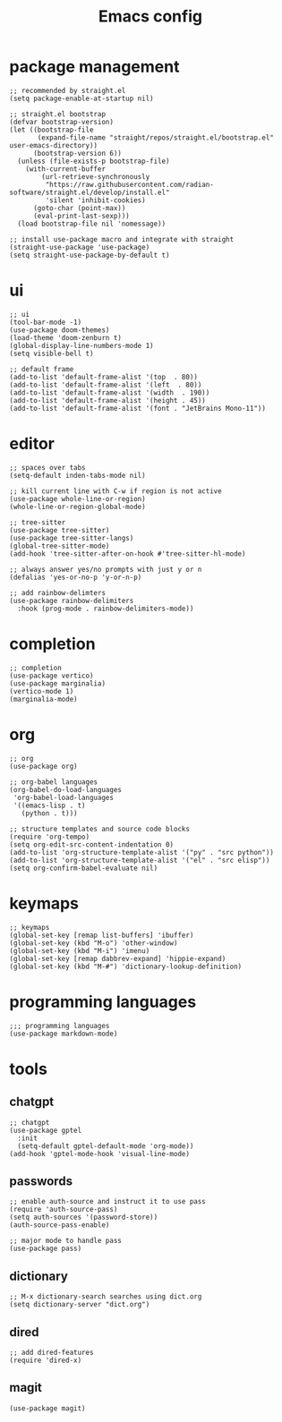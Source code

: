 #+TITLE: Emacs config
#+PROPERTY: header-args:elisp :tangle ~/.emacs.d/init.el

* package management

#+begin_src elisp :tangle ~/.emacs.d/early_init.el
;; recommended by straight.el
(setq package-enable-at-startup nil)
#+end_src

#+begin_src elisp
;; straight.el bootstrap
(defvar bootstrap-version)
(let ((bootstrap-file
       (expand-file-name "straight/repos/straight.el/bootstrap.el" user-emacs-directory))
      (bootstrap-version 6))
  (unless (file-exists-p bootstrap-file)
    (with-current-buffer
        (url-retrieve-synchronously
         "https://raw.githubusercontent.com/radian-software/straight.el/develop/install.el"
         'silent 'inhibit-cookies)
      (goto-char (point-max))
      (eval-print-last-sexp)))
  (load bootstrap-file nil 'nomessage))

;; install use-package macro and integrate with straight
(straight-use-package 'use-package)
(setq straight-use-package-by-default t)
#+end_src

* ui

#+begin_src elisp
;; ui
(tool-bar-mode -1)
(use-package doom-themes)
(load-theme 'doom-zenburn t)
(global-display-line-numbers-mode 1)
(setq visible-bell t)

;; default frame
(add-to-list 'default-frame-alist '(top  . 80))
(add-to-list 'default-frame-alist '(left  . 80))
(add-to-list 'default-frame-alist '(width  . 190))
(add-to-list 'default-frame-alist '(height . 45))
(add-to-list 'default-frame-alist '(font . "JetBrains Mono-11"))
#+end_src

* editor

#+begin_src elisp
;; spaces over tabs
(setq-default inden-tabs-mode nil)

;; kill current line with C-w if region is not active
(use-package whole-line-or-region)
(whole-line-or-region-global-mode)

;; tree-sitter
(use-package tree-sitter)
(use-package tree-sitter-langs)
(global-tree-sitter-mode)
(add-hook 'tree-sitter-after-on-hook #'tree-sitter-hl-mode)

;; always answer yes/no prompts with just y or n
(defalias 'yes-or-no-p 'y-or-n-p)

;; add rainbow-delimters
(use-package rainbow-delimiters
  :hook (prog-mode . rainbow-delimiters-mode))
#+end_src

* completion

#+begin_src elisp
;; completion
(use-package vertico)
(use-package marginalia)
(vertico-mode 1)
(marginalia-mode)
#+end_src

* org

#+begin_src elisp
;; org
(use-package org)

;; org-babel languages
(org-babel-do-load-languages
 'org-babel-load-languages
 '((emacs-lisp . t)
   (python . t)))

;; structure templates and source code blocks
(require 'org-tempo)
(setq org-edit-src-content-indentation 0)
(add-to-list 'org-structure-template-alist '("py" . "src python"))
(add-to-list 'org-structure-template-alist '("el" . "src elisp"))
(setq org-confirm-babel-evaluate nil)
#+end_src

* keymaps

#+begin_src elisp
;; keymaps
(global-set-key [remap list-buffers] 'ibuffer)
(global-set-key (kbd "M-o") 'other-window)
(global-set-key (kbd "M-i") 'imenu)
(global-set-key [remap dabbrev-expand] 'hippie-expand)
(global-set-key (kbd "M-#") 'dictionary-lookup-definition)
#+end_src

* programming languages

#+begin_src elisp
;;; programming languages
(use-package markdown-mode)
#+end_src

* tools
** chatgpt

#+begin_src elisp
;; chatgpt
(use-package gptel
  :init
  (setq-default gptel-default-mode 'org-mode))
(add-hook 'gptel-mode-hook 'visual-line-mode)
#+end_src

** passwords

#+begin_src elisp
;; enable auth-source and instruct it to use pass
(require 'auth-source-pass)
(setq auth-sources '(password-store))
(auth-source-pass-enable)

;; major mode to handle pass
(use-package pass)
#+end_src

** dictionary

#+begin_src elisp
;; M-x dictionary-search searches using dict.org
(setq dictionary-server "dict.org")
#+end_src

** dired

#+begin_src elisp
;; add dired-features
(require 'dired-x)
#+end_src

** magit

#+begin_src elisp
(use-package magit)
#+end_src

